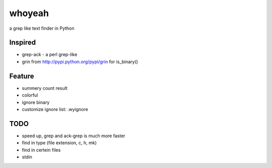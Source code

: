 =======
whoyeah
=======
a grep like text finder in Python


Inspired
========
* grep-ack - a perl grep-like
* grin from http://pypi.python.org/pypi/grin for is_binary()

Feature
=======
* summery count result
* colorful
* ignore binary
* customize ignore list: .wyignore

TODO
====
* speed up, grep and ack-grep is much more faster
* find in type (file extension, c, h, mk)
* find in certein files
* stdin

